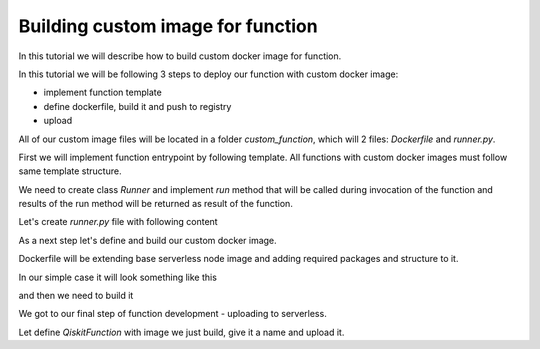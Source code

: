 ==================================
Building custom image for function
==================================


In this tutorial we will describe how to build custom docker image for function.

In this tutorial we will be following 3 steps to deploy our function with custom docker image:

* implement function template 
* define dockerfile, build it and push to registry
* upload

All of our custom image files will be located in a folder `custom_function`, which will 2 files: `Dockerfile` and `runner.py`.

.. code-block::
   :caption: Custom image folder source files

   /custom_function
     /runner.py
     /Dockerfile

First we will implement function entrypoint by following template. All functions with custom docker images must follow same template structure. 

We need to create class `Runner` and implement `run` method that will be called during invocation of the function and results of the run method will be returned as result of the function.

Let's create `runner.py` file with following content

.. code-block::
   :caption: `runner.py` - Runner class implementation. This is an entrypoint to you custom image function.

    class Runner:
        def run(self, arguments: dict) -> dict:
            # this is just an example
            # your function can call for other modules, function, etc.
            return {
                **arguments,
                **{
                    "answer": 42
                }
            }


As a next step let's define and build our custom docker image.

Dockerfile will be extending base serverless node image and adding required packages and structure to it. 

In our simple case it will look something like this

.. code-block::
   :caption: Dockerfile for custom image function.

    FROM icr.io/quantum-public/quantum-serverless-ray-node:0.12.0-py310

    # install all necessary dependencies for your custom image

    # copy our function implementation in `/runner.py` of the docker image
    USER 0

    WORKDIR /runner
    COPY ./runner.py /runner
    WORKDIR /

    USER $RAY_UID

and then we need to build it

.. code-block::
   :caption: Build and push image.

    docker build -t icr.io/quantum-public/my-custom-function-image:1.0.0 ./custom_function
    docker push icr.io/quantum-public/my-custom-function-image:1.0.0

We got to our final step of function development - uploading to serverless.

Let define `QiskitFunction` with image we just build, give it a name and upload it.

.. code-block::
   :caption: Uploading and using function with custom image.

    import os
    from quantum_serverless import QiskitFunction, ServerlessClient

    serverless = ServerlessClient(
        token=os.environ.get("GATEWAY_TOKEN", "awesome_token"),
        host=os.environ.get("GATEWAY_HOST", "http://localhost:8010"),
    )
    serverless

    function_with_custom_image = QiskitFunction(
        title="custom-image-function",
        image="icr.io/quantum-public/my-custom-function-image:1.0.0"
        provider="mockprovider"
    )
    function_with_custom_image

    serverless.upload(function_with_custom_image)

    functions = {f.title: f for f in serverless.list()}
    my_function = functions.get("custom-image-function")
    my_function

    job = my_function.run(test_argument_one=1, test_argument_two="two")
    job

    job.result()
